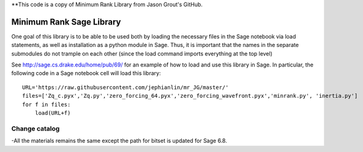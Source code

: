 **This code is a copy of  Minimum Rank Library from Jason Grout's GitHub. 

Minimum Rank Sage Library
=========================

One goal of this library is to be able to be used both by loading the necessary files in the Sage notebook via load statements, as well as installation as a python module in Sage.  Thus, it is important that the names in the separate submodules do not trample on each other (since the load command imports everything at the top level)

See http://sage.cs.drake.edu/home/pub/69/ for an example of how to load and use this library in Sage.  In particular, the following code in a Sage notebook cell will load this library::

  URL='https://raw.githubusercontent.com/jephianlin/mr_JG/master/'
  files=['Zq_c.pyx','Zq.py','zero_forcing_64.pyx','zero_forcing_wavefront.pyx','minrank.py', 'inertia.py']
  for f in files:
      load(URL+f)

Change catalog
--------------
-All the materials remains the same except the path for bitset is updated for Sage 6.8.
